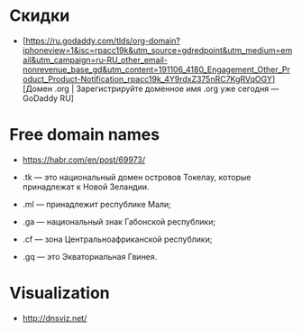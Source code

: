 
* Скидки

- [https://ru.godaddy.com/tlds/org-domain?iphoneview=1&isc=rpacc19k&utm_source=gdredpoint&utm_medium=email&utm_campaign=ru-RU_other_email-nonrevenue_base_gd&utm_content=191106_4180_Engagement_Other_Product_Product-Notification_rpacc19k_4Y9rdxZ375nRC7KgRVqOGY][Домен .org | Зарегистрируйте доменное имя .org уже сегодня — GoDaddy RU]

* Free domain names
  - https://habr.com/en/post/69973/

  - .tk — это национальный домен островов Токелау, которые принадлежат к Новой Зеландии.
  - .ml — принадлежит республике Мали;
  - .ga — национальный знак Габонской республики;
  - .cf — зона Центральноафриканской республики;
  - .gq — это Экваториальная Гвинея.

* Visualization

- http://dnsviz.net/
